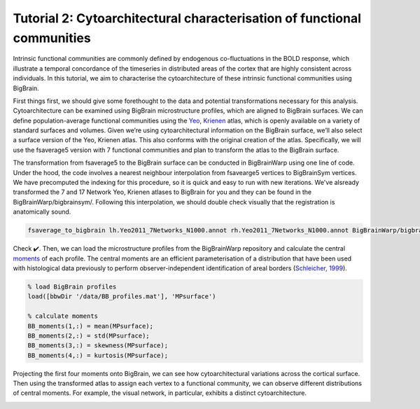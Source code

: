Tutorial 2: Cytoarchitectural characterisation of functional communities
============================================================================================================

Intrinsic functional communities are commonly defined by endogenous co-fluctuations in the BOLD response, which illustrate a temporal concordance of the timeseries in distributed areas of the cortex that are highly consistent across individuals. In this tutorial, we aim to characterise the cytoarchitecture of these intrinsic functional communities using BigBrain.

First things first, we should give some forethought to the data and potential transformations necessary for this analysis. Cytoarchitecture can be examined using BigBrain microstructure profiles, which are aligned to BigBrain surfaces. We can define population-average functional communities using the `Yeo, Krienen <https://doi.org/10.1152/jn.00338.2011>`_ atlas, which is openly available on a variety of standard surfaces and volumes. Given we’re using cytoarchitectural information on the BigBrain surface, we’ll also select a surface version of the Yeo, Krienen atlas. This also conforms with the original creation of the atlas. Specifically, we will use the fsaverage5 version with 7 functional communities and plan to transform the atlas to the BigBrain surface.

The transformation from fsaverage5 to the BigBrain surface can be conducted in BigBrainWarp using one line of code. Under the hood, the code involves a nearest neighbour interpolation from fsavearge5 vertices to BigBrainSym vertices. We have precomputed the indexing for this procedure, so it is quick and easy to run with new iterations. We've alsready transformed the 7 and 17 Network Yeo, Krienen atlases to BigBrain for you and they can be found in the BigBrainWarp/bigbrainsym/. Following this interpolation, we should double check visually that the registration is anatomically sound. 


.. code-block:: bash

	fsaverage_to_bigbrain lh.Yeo2011_7Networks_N1000.annot rh.Yeo2011_7Networks_N1000.annot BigBrainWarp/bigbrainsym/Yeo2011_7Networks


.. image:: ./images/tutorial_communities_a.png
   :height: 350px
   :align: center


Check ✔️. Then, we can load the microstructure profiles from the BigBrainWarp repository and calculate the central `moments <https://bigbrainwarp.readthedocs.io/en/latest/pages/glossary.html>`_ of each profile. The central moments are an efficient parameterisation of a distribution that have been used with histological data previously to perform observer-independent identification of areal borders (`Schleicher, 1999 <https://doi.org/10.1006/nimg.1998.0385>`_).


.. code-block:: matlab

	% load BigBrain profiles
	load([bbwDir '/data/BB_profiles.mat'], 'MPsurface')
	
	% calculate moments
	BB_moments(1,:) = mean(MPsurface);
	BB_moments(2,:) = std(MPsurface);
	BB_moments(3,:) = skewness(MPsurface);
	BB_moments(4,:) = kurtosis(MPsurface);


.. image:: ./images/tutorial_communities_b.png
   :height: 350px
   :align: center


Projecting the first four moments onto BigBrain, we can see how cytoarchitectural variations across the cortical surface. Then using the transformed atlas to assign each vertex to a functional community, we can observe different distributions of central moments. For example, the visual network, in particular, exhibits a distinct cytoarchitecture. 

.. image:: ./images/tutorial_communities_c.png
   :height: 250px
   :align: center